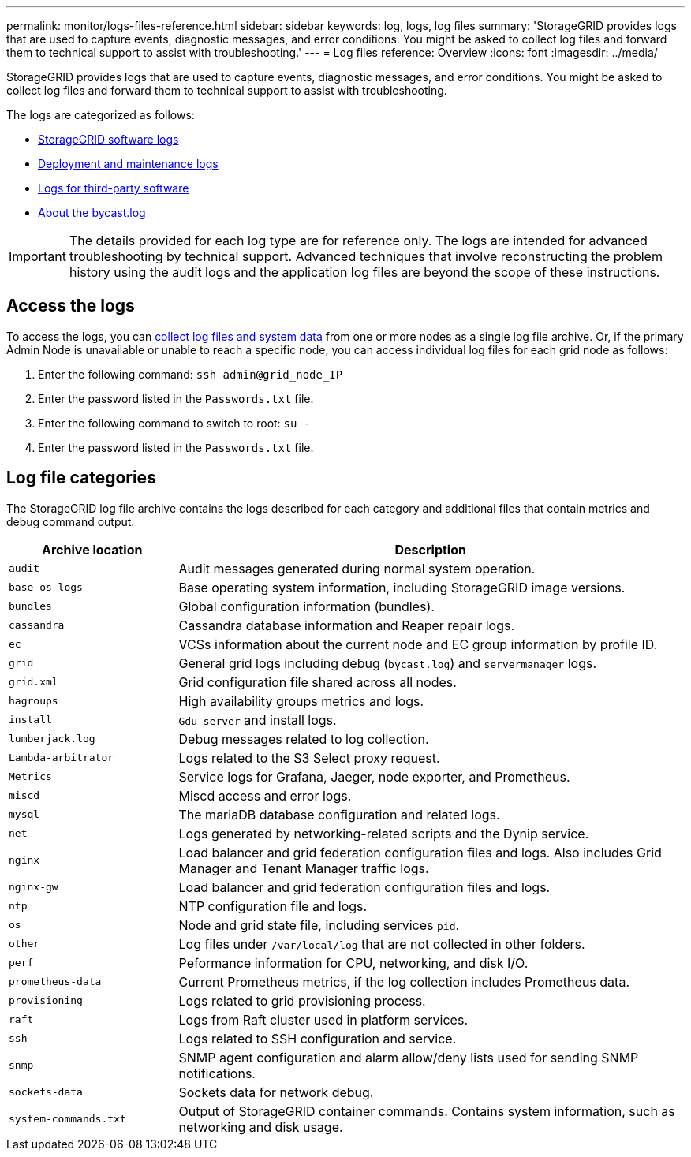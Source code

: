 ---
permalink: monitor/logs-files-reference.html
sidebar: sidebar
keywords: log, logs, log files
summary: 'StorageGRID provides logs that are used to capture events, diagnostic messages, and error conditions. You might be asked to collect log files and forward them to technical support to assist with troubleshooting.'
---
= Log files reference: Overview
:icons: font
:imagesdir: ../media/

[.lead]
StorageGRID provides logs that are used to capture events, diagnostic messages, and error conditions. You might be asked to collect log files and forward them to technical support to assist with troubleshooting.

The logs are categorized as follows:

* link:storagegrid-software-logs.html[StorageGRID software logs]
* link:deployment-and-maintenance-logs.html[Deployment and maintenance logs]
* link:logs-for-third-party-software.html[Logs for third-party software]
* link:about-bycast-log.html[About the bycast.log]

IMPORTANT: The details provided for each log type are for reference only. The logs are intended for advanced troubleshooting by technical support. Advanced techniques that involve reconstructing the problem history using the audit logs and the application log files are beyond the scope of these instructions.

== Access the logs

To access the logs, you can link:collecting-log-files-and-system-data.html[collect log files and system data] from one or more nodes as a single log file archive. Or, if the primary Admin Node is unavailable or unable to reach a specific node, you can access individual log files for each grid node as follows:

. Enter the following command: `ssh admin@grid_node_IP`
. Enter the password listed in the `Passwords.txt` file.
. Enter the following command to switch to root: `su -`
. Enter the password listed in the `Passwords.txt` file.

== Log file categories

The StorageGRID log file archive contains the logs described for each category and additional files that contain metrics and debug command output.

[cols="1a,3a" options="header"]
|===
| Archive location| Description

m| audit
| Audit messages generated during normal system operation.

m| base-os-logs
| Base operating system information, including StorageGRID image versions.

m| bundles
| Global configuration information (bundles).

m| cassandra
| Cassandra database information and Reaper repair logs.

m| ec
| VCSs information about the current node and EC group information by profile ID.

m| grid
| General grid logs including debug (`bycast.log`) and `servermanager` logs.

m| grid.xml
| Grid configuration file shared across all nodes.

m| hagroups
| High availability groups metrics and logs.

m| install
| `Gdu-server` and install logs.

m| lumberjack.log
| Debug messages related to log collection.

m| Lambda-arbitrator
| Logs related to the S3 Select proxy request.

m| Metrics
| Service logs for Grafana, Jaeger, node exporter, and Prometheus.

m| miscd
| Miscd access and error logs.

m| mysql
| The mariaDB database configuration and related logs.

m| net
| Logs generated by networking-related scripts and the Dynip service.

m| nginx
| Load balancer and grid federation configuration files and logs. Also includes Grid Manager and Tenant Manager traffic logs.

m| nginx-gw
| Load balancer and grid federation configuration files and logs.

m| ntp
| NTP configuration file and logs.

m| os
| Node and grid state file, including services `pid`.

m| other
| Log files under `/var/local/log` that are not collected in other folders.

m| perf
| Peformance information for CPU, networking, and disk I/O.

m| prometheus-data
| Current Prometheus metrics, if the log collection includes Prometheus data.

m| provisioning
| Logs related to grid provisioning process.

m| raft
| Logs from Raft cluster used in platform services.

m| ssh
| Logs related to SSH configuration and service.

m| snmp
| SNMP agent configuration and alarm allow/deny lists used for sending SNMP notifications.

m| sockets-data
| Sockets data for network debug.

m| system-commands.txt
| Output of StorageGRID container commands. Contains system information, such as networking and disk usage.
|===


